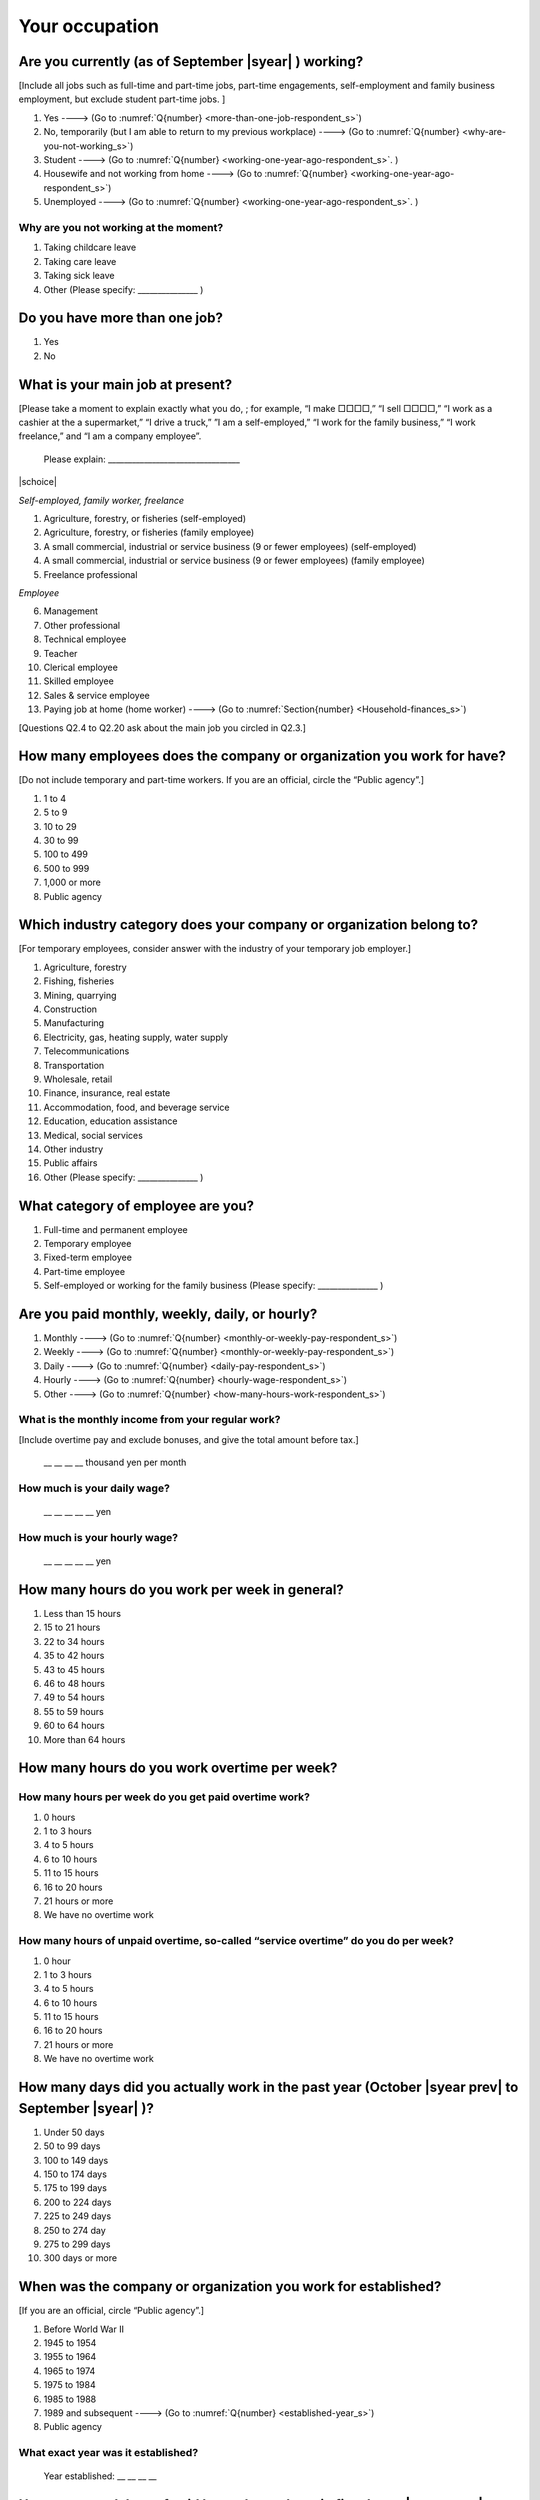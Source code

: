 =====================
 Your occupation
=====================


.. _are-you-currentry-working_s:

Are you currently (as of September |syear|  ) working?
====================================================================

[Include all jobs such as full-time and part-time jobs, part-time engagements, self-employment and family business employment, but exclude student part-time jobs.
]

1. Yes ----> (Go to :numref:`Q{number} <more-than-one-job-respondent_s>`)
2. No, temporarily (but I am able to return to my previous workplace) ----> (Go to :numref:`Q{number} <why-are-you-not-working_s>`)
3. Student ----> (Go to :numref:`Q{number} <working-one-year-ago-respondent_s>`. )
4. Housewife and not working from home ----> (Go to :numref:`Q{number} <working-one-year-ago-respondent_s>`)
5. Unemployed	----> (Go to :numref:`Q{number} <working-one-year-ago-respondent_s>`. )

.. _why-are-you-not-working_s:

Why are you not working at the moment?
---------------------------------------------------------

1. Taking childcare leave
2. Taking care leave
3. Taking sick leave
4. Other (Please specify: _______________ )


.. _more-than-one-job-respondent_s:

Do you have more than one job?
==============================================

1.  Yes
2.  No

What is your main job at present?
=================================================

[Please take a moment to explain exactly what you do, ; for example, “I make □□□□,” “I sell □□□□,” “I work as a cashier at the a supermarket,” “I drive a truck,” ”I am a self-employed,” “I work for the family business,” “I work freelance,” and “I am a company employee”.

 Please explain: _________________________________

|schoice|

*Self-employed, family worker, freelance*

1. Agriculture, forestry, or fisheries (self-employed)
2. Agriculture, forestry, or fisheries (family employee)
3. A small commercial, industrial or service business (9 or fewer employees) (self-employed)
4. A small commercial, industrial or service business (9 or fewer employees) (family employee)
5. Freelance professional

*Employee*

6. Management
7. Other professional
8. Technical employee
9. Teacher
10.	Clerical employee
11.	Skilled employee
12.	Sales & service employee
13.	Paying job at home (home worker)  ----> (Go to :numref:`Section{number} <Household-finances_s>`)


[Questions Q2.4 to Q2.20 ask about the main job you circled in Q2.3.]

How many employees does the company or organization you work for have?
===========================================================================

[Do not include temporary and part-time workers. If you are an official, circle the “Public agency”.]

1. 1 to 4
2. 5 to 9
3. 10 to 29
4. 30 to 99
5. 100 to 499
6. 500 to 999
7. 1,000 or more
8. Public agency

Which industry category does your company or organization belong to?
===================================================================================

[For temporary employees, consider answer with the industry of your temporary job employer.]

1. Agriculture, forestry
2. Fishing, fisheries
3. Mining, quarrying
4. Construction
5. Manufacturing
6. Electricity, gas, heating supply, water supply
7. Telecommunications
8. Transportation
9. Wholesale, retail
10. Finance, insurance, real estate
11. Accommodation, food, and beverage service
12. Education, education assistance
13. Medical, social services
14. Other industry
15. Public affairs
16. Other (Please specify: _______________ )

What category of employee are you?
======================================

1. Full-time and permanent employee
2. Temporary employee
3. Fixed-term employee
4. Part-time employee
5. Self-employed or working for the family business (Please specify: _______________ )


Are you paid monthly, weekly, daily, or hourly?
===================================================

1. Monthly ----> (Go to :numref:`Q{number} <monthly-or-weekly-pay-respondent_s>`)
2. Weekly ----> (Go to :numref:`Q{number} <monthly-or-weekly-pay-respondent_s>`)
3. Daily ----> (Go to :numref:`Q{number} <daily-pay-respondent_s>`)
4. Hourly ----> (Go to :numref:`Q{number} <hourly-wage-respondent_s>`)
5. Other ----> (Go to :numref:`Q{number} <how-many-hours-work-respondent_s>`)


.. _monthly-or-weekly-pay-respondent_s:

What is the monthly income from your regular work?
------------------------------------------------------

[Include overtime pay and exclude bonuses, and give the total amount before tax.]

 \__ __ __ __ thousand yen per month

.. _daily-pay-respondent_s:

How much is your daily wage?
--------------------------------

 \__ __ __ __ __ yen

.. _hourly-wage-respondent_s:

How much is your hourly wage?
--------------------------------

 \__ __ __ __ __ yen

.. _how-many-hours-work-respondent_s:

How many hours do you work per week in general?
====================================================

1. Less than 15 hours
2. 15 to 21 hours
3. 22 to 34 hours
4. 35 to 42 hours
5. 43 to 45 hours
6. 46 to 48 hours
7. 49 to 54 hours
8. 55 to 59 hours
9. 60 to 64 hours
10. More than 64 hours

How many hours do you work overtime per week?
===========================================================

How many hours per week do you get paid overtime work?
--------------------------------------------------------------

1. 0 hours
2. 1 to 3 hours
3. 4 to 5 hours
4. 6 to 10 hours
5. 11 to 15 hours
6. 16 to 20 hours
7. 21 hours or more
8. We have no overtime work

How many hours of unpaid overtime, so-called “service overtime” do you do per week?
------------------------------------------------------------------------------------------

1. 0 hour
2. 1 to 3 hours
3. 4 to 5 hours
4. 6 to 10 hours
5. 11 to 15 hours
6. 16 to 20 hours
7. 21 hours or more
8. We have no overtime work

How many days did you actually work in the past year (October  |syear prev|  to September |syear|  )?
==================================================================================================================

1. Under 50 days
2. 50 to 99 days
3. 100 to 149 days
4. 150 to 174 days
5. 175 to 199 days
6. 200 to 224 days
7. 225 to 249 days
8. 250 to 274 day
9. 275 to 299 days
10. 300 days or more

When was the company or organization you work for established?
===================================================================

[If you are an official, circle “Public agency”.]

1. Before World War II
2. 1945 to 1954
3. 1955 to 1964
4. 1965 to 1974
5. 1975 to 1984
6. 1985 to 1988
7. 1989 and subsequent ----> (Go to :numref:`Q{number} <established-year_s>`)
8. Public agency

.. _established-year_s:

What exact year was it established?
---------------------------------------

 Year established: __ __ __ __



How many total days of paid leave do you have in fiscal year  |syear prev| (April 1, 2014 to March 31,  |syear prev| )?
======================================================================================================================================

[Exclude any paid leaves carried over from the previous year]

 \__ __ days

0. No paid leave ----> (Go to :numref:`Q{number} <company-childcare-leave-respondent_s>`)

How many total days of paid leave did you actually take in fiscal year  |syear prev| (April 1, 2014 to March 31,  |syear prev| )?
---------------------------------------------------------------------------------------------------------------------------------------

 \__ __ days

.. _company-childcare-leave-respondent_s:

Does your current company or organization operate a “childcare leave system”?
====================================================================================

1. Yes, and I can apply for it
2. Yes, but I can’t apply for it
3. Yes, but I don’t know if I can apply for it
4. No ----> (Go to :numref:`Q{number} <company-care-leave-respondent_s>`)
5. Don’t know ----> (Go to :numref:`Q{number} <company-care-leave-respondent_s>`)

.. _company-childcare-leave-additional-respondent_s:

Has anyone around you in the company or organization where you work currently taken childcare leave?
--------------------------------------------------------------------------------------------------------

1. Yes
2. No

.. _company-care-leave-respondent_s:

Does your current company or organization operate a "care leave system"?
=============================================================================

1. Yes, and I can apply for it
2. Yes, but I can’t apply for it
3. Yes, but I don’t know if I can apply for it
4. No ----> (Go to :numref:`Q{number} <employment-insurance-respondent_s>`)
5. Don’t know -----> (Go to :numref:`Q{number} <employment-insurance-respondent_s>`)


.. _company-care-leave-additional-respondent_s:

Has anyone around you in the company or organization where you are currently taken care leave?
--------------------------------------------------------------------------------------------------

1. Yes
2. No

.. _employment-insurance-respondent_s:

Do you have employment insurance?
=====================================

1. Yes, I have company employment insurance
2. Yes, I have seaman's insurance
3. No, I have no employment insurance



Did you participate, under the direction of the company or organization, in any seminar(s) or course(s) in the past year to learn knowledge and skills related to your work?
============================================================================================================================================================================

1. Yes
2. No ----> (Go to :numref:`Q{number} <how-long-learn-respondent-job_s>`)

What was the seminar or course?
----------------------------------

|mchoice|

1. Seminar(s) or course(s) organized by my employer
2. Seminar(s) or course(s) organized by a local organization (e.g., chamber of commerce and industry) or trade association
3. Seminar(s) or course(s) organized by a related company
4. Seminar(s) or course(s) organized by the municipality or prefecture
5. Seminar(s) or course(s) organized by a university, college, or vocational school
6. Studying abroad
7. Other (Please specify: _______________ )

How many total days did you participate in seminars and courses in the past year (October  |syear prev|  to September |syear|  )?
-----------------------------------------------------------------------------------------------------------------------------------------------

1. Within 1 day
2. 2 to 5 days
3. 6 to 10 days
4. 11 to 20 days
5. 21 to 30 days
6. 1 month or more

Was the seminar or course held in your working hours?
--------------------------------------------------------

1. In my working hours
2. Outside my working hours
3. Both in and outside my working hours

.. _how-long-learn-respondent-job_s:

How long would it take someone completely new learn to do your job?
========================================================================

1. Anyone could do it today
2. In several days
3. 1-2 weeks
4. 1 month
5. 3 months
6. 6 months
7. 1 year
8. 2-3 years
9. 4-5 years
10. 6-9 years
11. 10 years or more

Please rate the extent to which the following statements apply to your current company or job.
==================================================================================================

|echoice|

 .. list-table::
    :header-rows: 1
    :widths: 5, 1, 1, 1, 1, 1

    * -
      - Definitely
      - Somewhat
      - Rarely
      - Almost never
      - Don't know
    * - (1)\  The pay/salary is good
      - \    1
      - \    2
      - \    3
      - \    4
      - \    5
    * - (2)\  The working hours are long
      - \    1
      - \    2
      - \    3
      - \    4
      - \    5
    * - (3)\  It’s easy to take days off
      - \    1
      - \    2
      - \    3
      - \    4
      - \    5
    * - (4)\  The commute is short
      - \    1
      - \    2
      - \    3
      - \    4
      - \    5
    * - (5)\  There are few or no transfers to other work locations
      - \    1
      - \    2
      - \    3
      - \    4
      - \    5
    * - (6)\  It is stable; I’m not worried about losing my job
      - \    1
      - \    2
      - \    3
      - \    4
      - \    5
    * - (7)\  There is the potential for growth
      - \    1
      - \    2
      - \    3
      - \    4
      - \    5
    * - (8)\  It’s easy to continue working after getting or having children
      - \    1
      - \    2
      - \    3
      - \    4
      - \    5
    * - (9)\  I can acquire skills
      - \    1
      - \    2
      - \    3
      - \    4
      - \    5
    * - (10)\  I can make use of my skills and abilities
      - \    1
      - \    2
      - \    3
      - \    4
      - \    5
    * - (11)\  I am interested in what I do at work
      - \    1
      - \    2
      - \    3
      - \    4
      - \    5
    * - (12)\  Workplace relationships are good
      - \    1
      - \    2
      - \    3
      - \    4
      - \    5
    * - (13)\  There are opportunities for promotion or advancement
      - \    1
      - \    2
      - \    3
      - \    4
      - \    5


To what extent do the following statements apply to how you want to work 3 years from now?
=============================================================================================

(Circle one number per item.)

.. list-table::
   :header-rows: 1
   :widths: 5, 1, 1, 1, 1, 1

   * -
     - Agree
     - Somewhat agree
     - Somewhat disagree
     - Mostly disagree
     - Not sure
   * - (1)\  I want to have more authority and responsibility
     - \    1
     - \    2
     - \    3
     - \    4
     - \    5
   * - (2)\  I want to care for my family more, such as doing housework, childcare, and elderly care
     - \    1
     - \    2
     - \    3
     - \    4
     - \    5
   * - (3)\  I want to utilize my talents and skills further
     - \    1
     - \    2
     - \    3
     - \    4
     - \    5
   * - (4)\  I want a higher salary
     - \    1
     - \    2
     - \    3
     - \    4
     - \    5
   * - (5)\  I want to work in the same workplace/company
     - \    1
     - \    2
     - \    3
     - \    4
     - \    5

Did you work one year ago (At the end of September last year)?
==================================================================

1. Yes
2. No ---> (Go to :numref:`Q{number} <why-did-you-choose-the-company-respondent_s>`)

Were you working as a temporary employee of a temporary employment agency one year ago?
----------------------------------------------------------------------------------------------------

1. Yes
2. No ---> (Go to :numref:`Q{number} <work-in-the-same-company-respondent_s>`)


Over the past 12 months (from October  |syear prev|  to September |syear|  ), has there been any change in A. the temporary employment agency you are registered with or B. the workplace you are dispatched to (where you actually work)?
----------------------------------------------------------------------------------------------------------------------------------------------------------------------------------------------------------------------------------------------

*(a) Temporary employment agency you are registered with*

1. Yes, there has been change
2. No, there has been no change

*(b) The workplace where are dispatched to (where you actually work)*

1. Yes, there has been change ----> (Go ｔo :numref:`Q{number} <When-did-you-leave-the-company-respondent_s>`)
2. No, there has been no change ----> (Go to :numref:`Q{number} <are-there-more-employees-respondent_s>`)

.. _work-in-the-same-company-respondent_s:

Did you work one year ago (at the end of september last year) in the same company or organization where you work now?
===========================================================================================================================

1. Yes
2. No ----> (Go to :numref:`Q{number} <why-work-different-company-respondent_s>`)

.. _are-there-more-employees-respondent_s:

Are there more employees now than there were one year ago in the company or organization where you work now?
--------------------------------------------------------------------------------------------------------------------

[If you are a civil servant or public official, circle the item "Public agency".]

1. More, by at least 30%
2. More, by 10 to 20%
3. No change
4. Fewer, by 10 to 20%
5. Fewer, by at least 30%
6. Public agency

Were you transferred to another position or office in the past year (October  |syear prev|  to September |syear|  )?
-----------------------------------------------------------------------------------------------------------------------------

1. Yes, to another office and, as a result, I moved location
2. Yes, to another office but I didn’t move
3. Yes, to another position in the same office
4. No

.. todo:: ↓ここから無配偶用のリンク

Was there any change in your work over the past year (October  |syear prev|  to September |syear|  )?
-----------------------------------------------------------------------------------------------------------------

1. No
2. Yes

.. jump::
   Please go to :Section:`Q{number} <Household-finances_s>`.

[If you answered "2. No" to Q2.21, please answer following questions.]

.. _why-work-different-company-respondent_s:

Why do you now work at a different company or organization from the one where you worked one year ago (at the end of September last year)?
------------------------------------------------------------------------------------------------------------------------------------------------------

1. Because I changed my job
2. Because I was temporarily transferred to the company or organization where I work now ----> (Go to :numref:`Section{number} <Household-finances_s>`)
3. Because I transferred my domicile ----> (Go to :numref:`Section{number} <Household-finances_s>`)
4. Because I was transferred due to a company merger or company split ----> (Go to :numref:`Section{number} <Household-finances_s>`)

.. _When-did-you-leave-the-company-respondent_s:

When did you leave the company or organization where you worked one year ago (at the end of September last year)?
-----------------------------------------------------------------------------------------------------------------------------

 In the month: __ __


Why did you leave the company or organization where you worked one year ago (at the end of September last year)?
-------------------------------------------------------------------------------------------------------------------

|mchoice|

1. Because of downsizing, or company dissolution or bankruptcy
2. Because my work was temporary and unstable there
3. Because of bad working conditions (income, working hours, etc.)
4. Because I was dissatisfied with work tasks
5. Because a member of my household found a job, changed his or her job, or was transferred to another office, or because the office in which he or she was working was transferred to another location
6. Because I got married
7. Because I was pregnant or had a baby
8. Because I had to care for my child
9. Because I got sick
10.	Because I had to care for a member of my household
11.	Because I found a new job with good conditions or started my own company
12.	Because I had interpersonal problems at work
13.	Because I was dismissed
14.	Because I wanted to study at university, college, or vocational school or prepare to study overseas
15.	Because I reached the mandatory retirement age or my employment contract finished
16.	Other (Please specify: _______________ )


.. todo:: ↓無配偶用質問

How did you make a living without an income after having quit your job temporarily or permanently?
------------------------------------------------------------------------------------------------------------

|mchoice|

1. I could get by with my parent's income
2. I found a new job quickly
3. I could get by with a retirement allowance or/and insurance benefits for a while
4. I used my savings
5. I made purchases with my credit card or borrowed money
6. Other (Please specify: _______________ )


How do you feel now about quitting or changing your job?
-----------------------------------------------------------

|schoice|

1. I think it was good for me
2. I think it was inevitable
3. I regret it now
4. Other (Please specify: _______________ )


.. _why-did-you-choose-the-company-respondent_s:

Why did you choose the company or organization where you work now?
----------------------------------------------------------------------

|mchoice|

1. Because they pay well
2. Because I could take more days off
3. Because of fewer and more flexible working hours
4. Because the company or organization was closer to home or a short commute away
5. Because there is little or no chance of getting transferred
6. Because the company or organization was so profitable, with stable management, that I am not worried about losing my job there
7. Because it had potential for growth
8. Because I could work comfortably there after getting married or having a baby
9. Because I could learn a skill there
10.	Because I could take advantage of acquired skills
11.	Because I was interested in the work tasks
12.	Other (Please specify: _______________ )


How many months have you worked in the past year (October  |syear prev|  to September |syear|  )?
-----------------------------------------------------------------------------------------------------

[Include time worked—both full-time and part-time—at the company or organization where you worked one year ago and at your present workplace.]

 For __ __ months

How many months were you job-hunting in the past year (October  |syear prev|  to September |syear|  )?
----------------------------------------------------------------------------------------------------------

[If you didn’t look for a job in the past year, please write 0.]

 For __ __ months

 0. I didn’t look for a job in the past year.


Did you receive unemployment benefit (from employment insurance) when you quit your job?
---------------------------------------------------------------------------------------------------------

1. Yes, I received it	Month(s) ----> For __ __ months
2. Yes, I am receiving it now -----> For __ __ months
3. I am currently applying for it
4. No, I did not receive it although I was registered for employment insurance
5. No, I was not registered for employment insurance


How many companies and organizations have you worked for in the past year (October  |syear prev|  to September |syear|  )?
--------------------------------------------------------------------------------------------------------------------------------

[Include time worked—both full-time and part-time—at the company or organization where you worked one year ago and at your present workplace)]

 ____ companies


When did you start at the company or organization where you work now?
----------------------------------------------------------------------------------

 In the month: __ __

 .. jump::
    Please go to :numref:`Q{number} <Household-finances>`.

[If you answered "3.Student", "4.Housewife and not working from home", or "5. Unemployed" to Q2.1, please answer following questions.]

.. _working-one-year-ago-respondent_s:

Were you working one year ago (at the end of September |syear|  .)?
------------------------------------------------------------------------------

1. Yes
2. No ----> (Go to :numref:`Q{number} <how-many-months-work-respondent>`)

Were you working as a temporary employee of a temporary employment agency one year ago?
^^^^^^^^^^^^^^^^^^^^^^^^^^^^^^^^^^^^^^^^^^^^^^^^^^^^^^^^^^^^^^^^^^^^^^^^^^^^^^^^^^^^^^^^^^^^^^

1. Yes
2. No

When did you leave the company or organization where you worked one year ago (at the end of September last year)?
---------------------------------------------------------------------------------------------------------------------------

 In the month: __________


Why did you leave the company or organization where you worked one year ago (at the end of September last year)?
--------------------------------------------------------------------------------------------------------------------

|mchoice|

1. Because of downsizing, or company dissolution or bankruptcy.
2. Because my work was temporary and unstable there.
3. Because working conditions (income, working hours and so on) were bad there.
4. Because I was dissatisfied with the content of the work.
5. Because a member of my household found a job, changed his or her job, or was transferred to another office, or because the office in which he or she was working was transferred to another place.
6. Because I got married.
7. Because I was pregnant, had a baby.
8. Because I had to care for child.
9. Because I became sick.
10. Because I had to care for a member of my household.
11. Because I found a new job with good conditions, or started my own company.
12. Because I had some interpersonal problems there.
13. Because I was dismissed.
14. Because I wanted to learn in a university, college or professional school, or to prepare for studying abroad.
15. Because I reached the mandatory retirement age, or the term of the employment contract expired.
16. Other (Please specify: _______________ )

.. todo:: ↓無配偶用質問

How did you make a living without an income after having quit your job temporarily or permanently.
------------------------------------------------------------------------------------------------------

|mchoice|

1. I could get by with my parent's income
2. I could get by with a retirement allowance or/and insurance benefits for a while
3. I used my savings
4. I made purchases with my credit card or borrowed money
5. Other (Please specify: _______________ )


How do you feel now about quitting or changing your job?
-----------------------------------------------------------

|schoice|

1. I think it was good for me
2. I think it was inevitable
3. I regret it now
4. Other (Please specify: _______________ )


.. _how-many-months-work-respondent_s:

How many months did you work in the past year (October  |syear prev|  to September |syear|  )?
--------------------------------------------------------------------------------------------------

 For __ __ months

0. I didn’t work at all ----> (Go to :numref:`Q{number} <plan-to-work-respondent_s>`)

How many companies and organizations have you worked for in the past year (October  |syear prev|  to September |syear|  )?
-----------------------------------------------------------------------------------------------------------------------------------

[Include time worked—both full-time and part-time—at the company or organization where you worked one year ago and at your present workplace.]

 ____ companies

.. _plan-to-work-respondent_s:

Do you plan to work in the future?
---------------------------------------

1. I want to start working immediately
2. I plan to start working in 2 or 3 years’
3. I want to start working sometime in the future
4. I have no idea ----> (Go to :numref:`Q{number} <receive-unemployment-benefit-respondent_s>`)


.. _prepare-work-future-respondent_s:

What are you doing now to prepare for working in the future?
---------------------------------------------------------------

|mchoice|

1. I am looking for a job right now.
2. I plan to start looking for a job soon ----> (Go to :numref:`Q{number} <receive-unemployment-benefit-respondent_s>`)
3. I am currently receiving job training ----> (Go to :numref:`Q{number} <receive-unemployment-benefit-respondent_s>`)
4. I plan to start receiving job training soon ----> (Go to :numref:`Q{number} <receive-unemployment-benefit-respondent_s>`)
5. Nothing specific  ----> (Go to :numref:`Q{number} <receive-unemployment-benefit-respondent_s>`)


How many months have you been job-hunting in the past year (October  |syear prev|  to September |syear|  ) ?
---------------------------------------------------------------------------------------------------------------------

 For __ __ months

.. _receive-unemployment-benefit-respondent_s:

Did you receive unemployment benefit (from employment insurance) when you left your job?
---------------------------------------------------------------------------------------------

1. I did ---->  For __ __ months
2. I am receiving it now ---->  For __ __ months
3. I am applying for it
4. I did not receive it although I am registered for employment insurance
5. I was not registered for employment insurance
